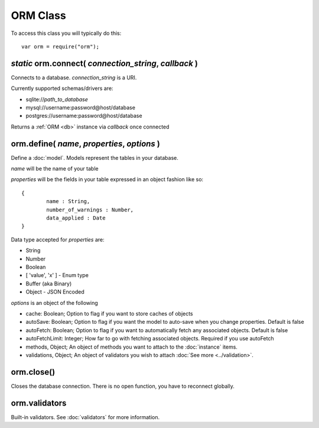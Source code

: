 ORM Class
=========

To access this class you will typically do this::

	var orm = require("orm");

*static* orm.connect( *connection_string*, *callback* )
-------------------------------------------------------

Connects to a database. *connection_string* is a URI.

Currently supported schemas/drivers are:

* sqlite://*path_to_database*
* mysql://username:password@host/database
* postgres://username:password@host/database

Returns a :ref:`ORM <db>` instance via *callback* once connected

.. _db:

orm.define( *name*, *properties*, *options* )
---------------------------------------------

Define a :doc:`model`. Models represent the tables in your database.

*name* will be the name of your table

*properties* will be the fields in your table expressed in an object fashion like so::

	{
		name : String,
		number_of_warnings : Number,
		data_applied : Date
	}

Data type accepted for *properties* are:

* String
* Number
* Boolean
* [ 'value', 'x' ] - Enum type
* Buffer (aka Binary)
* Object - JSON Encoded

*options* is an object of the following

* cache: Boolean; Option to flag if you want to store caches of objects
* autoSave: Boolean; Option to flag if you want the model to auto-save when you change properties. Default is false
* autoFetch: Boolean; Option to flag if you want to automatically fetch any associated objects. Default is false
* autoFetchLimit: Integer; How far to go with fetching associated objects. Required if you use autoFetch
* methods, Object; An object of methods you want to attach to the :doc:`instance` items.
* validations, Object; An object of validators you wish to attach :doc:`See more <../validation>`.

orm.close()
-----------

Closes the database connection. There is no open function, you have to reconnect globally.

orm.validators
--------------

Built-in validators. See :doc:`validators` for more information.
